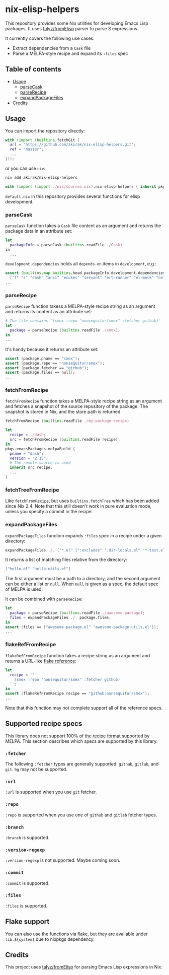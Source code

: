 * nix-elisp-helpers
This repository provides some Nix utilities for developing Emacs Lisp packages.
It uses [[https://github.com/talyz/fromElisp][talyz/fromElisp]] parser to parse S expressions.

It currently covers the following use cases:

- Extract dependencies from a =Cask= file
- Parse a MELPA-style recipe and expand its =:files= spec

#+BEGIN_HTML
<a href="https://github.com/akirak/nix-elisp-helpers/actions">
<img src="https://github.com/akirak/nix-elisp-helpers/workflows/CI/badge.svg">
</a>
#+END_HTML
** Table of contents
:PROPERTIES:
:TOC: siblings
:END:
-  [[#usage][Usage]]
  -  [[#parsecask][parseCask]]
  -  [[#parserecipe][parseRecipe]]
  -  [[#expandpackagefiles][expandPackageFiles]]
-  [[#credits][Credits]]

** Usage
You can import the repository directly:

#+begin_src nix
  with (import (builtins.fetchGit {
    url = "https://github.com/akirak/nix-elisp-helpers.git";
    ref = "master";
    ...
  }));
#+end_src

or you can use =niv=:

#+begin_src sh
niv add akirak/nix-elisp-helpers
#+end_src

#+begin_src nix
  with (import (import ./nix/sources.nix).nix-elisp-helpers { inherit pkgs; });
#+end_src

=default.nix= in this repository provides several functions for elisp development.
*** parseCask
=parseCask= function takes a =Cask= file content as an argument and returns the package data in an attribute set:

#+begin_src nix
let
  packageInfo = parseCask (builtins.readFile ./Cask)
in
  ...
#+end_src

=development.dependencies= holds all =depends-on= items in =development=, e.g.:

#+begin_src nix
  assert (builtins.map builtins.head packageInfo.development.dependencies ==
    ["f" "s" "dash" "ansi" "ecukes" "servant" "ert-runner" "el-mock" "noflet" "ert-async" "shell-split-string"]);
  ...
#+end_src
*** parseRecipe
=parseRecipe= function takess a MELPA-style recipe string as an argument and returns its content as an attribute set:

#+begin_src nix
  # The file contains '(smex :repo "nonsequitur/smex" :fetcher github)'
  let
    package = parseRecipe (builtins.readFile ./smex);
  in
  ...
#+end_src

It's handy because it returns an attribute set:

#+begin_src nix
  assert (package.pname == "smex");
  assert (package.repo == "nonsequitur/smex");
  assert (package.fetcher == "github");
  assert (package.files == null);
  ...
#+end_src
*** fetchFromRecipe
=fetchFromRecipe= function takes a MELPA-style recipe string as an argument and fetches a snapshot of the source repository of the package.
The snapshot is stored in Nix, and the store path is returned.

#+begin_src nix
  fetchFromRecipe (builtins.readFile ./my-package-recipe)
#+end_src

#+begin_src nix
  let
    recipe = ./dash;
    src = fetchFromRecipe (builtins.readFile recipe);
  in
  pkgs.emacsPackages.melpaBuild {
    pname = "dash";
    version = "2.15";
    # The remote source is used
    inherit src recipe;
    ...
  }
#+end_src
*** fetchTreeFromRecipe
Like =fetchFromRecipe=, but uses =builtins.fetchTree= which has been added since Nix 2.4.
Note that this still doesn't work in pure evaluation mode, unless you specify a commit in the recipe.
*** expandPackageFiles
=expandPackageFiles= function expands =:files= spec in a recipe under a given directory:

#+begin_src nix
  expandPackageFiles ./. ["*.el" [":excludes" ".dir-locals.el" "*-test.el"]]
#+end_src

It returns a list of matching files relative from the directory:

#+begin_src nix
  ["hello.el" "hello-utils.el"]
#+end_src

The first argument must be a path to a directory, and the second argument can be either a list or =null=. When =null= is given as a spec, the default spec of MELPA is used.

It can be combined with =parseRecipe=:

#+begin_src nix
  let
    package = parseRecipe (builtins.readFile ./awesome-package);
    files = expandPackageFiles ./. package.files;
  in
  assert (files == ["awesome-package.el" "awesome-package-utils.el"]);
  ...
#+end_src
*** flakeRefFromRecipe
=flakeRefFromRecipe= function takes a recipe string as an argument and returns a URL-like [[https://nixos.org/manual/nix/unstable/command-ref/new-cli/nix3-flake.html#flake-references][flake reference]]:

#+begin_src nix
  let
    recipe = ''
      (smex :repo "nonsequitur/smex" :fetcher github)
    '';
  in
  assert (flakeRefFromRecipe recipe == "github:nonsequitur/smex");
  ...
#+end_src

Note that this function may not complete support all of the reference specs.
** Supported recipe specs
This library does not support 100% of [[https://github.com/melpa/melpa/#recipe-format][the recipe format]] supported by MELPA.
This section describes which specs are supported by this library.
*** =:fetcher=
The following =:fetcher= types are generally supported: =github=, =gitlab=, and =git=. =hg= may not be supported.
*** =:url=
=:url= is supported when you use =git= fetcher.
*** =:repo=
=:repo= is supported when you use one of =github= and =gitlab= fetcher types.
*** =:branch=
=:branch= is supported.
*** =:version-regexp=
=:version-regexp= is not supported. Maybe coming soon.
*** =:commit=
=:commit= is supported.
*** =:files=
=:files= is supported.
** Flake support
You can also use the functions via flake, but they are available under =lib.${system}= due to nixpkgs dependency.
** Credits
This project uses [[https://github.com/talyz/fromElisp][talyz/fromElisp]] for parsing Emacs Lisp expressions in Nix.

